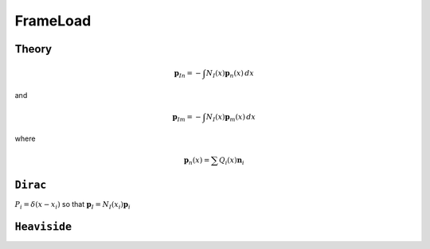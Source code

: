 FrameLoad
=========

.. function:: model.applied("FrameLoad", distr, n, [r, m], /, basis, shape)

   :param distr: string defining the distribution of the load. Options are ``"Dirac"`` and ``"Heaviside"``
   :param n: force values 
   :param basis: string defining the coordinate basis of the load arguments ``n`` and ``m``. Options are ``"local"``, ``"global"``, and ``"director"``


Theory
------

.. math::

   \boldsymbol{p}_{In} = - \int  N_I(x) \boldsymbol{p}_{n}(x) \, d x

and

.. math::

   \boldsymbol{p}_{Im} = - \int  N_I(x) \boldsymbol{p}_{m}(x) \, d x

where

.. math::

   \boldsymbol{p}_{n}(x) = \sum Q_i(x) \boldsymbol{n}_{i}


``Dirac``
---------

:math:`P_i = \delta(x - x_i)` so that :math:`\boldsymbol{p}_I = N_I(x_i) \boldsymbol{p}_i`


``Heaviside``
-------------


